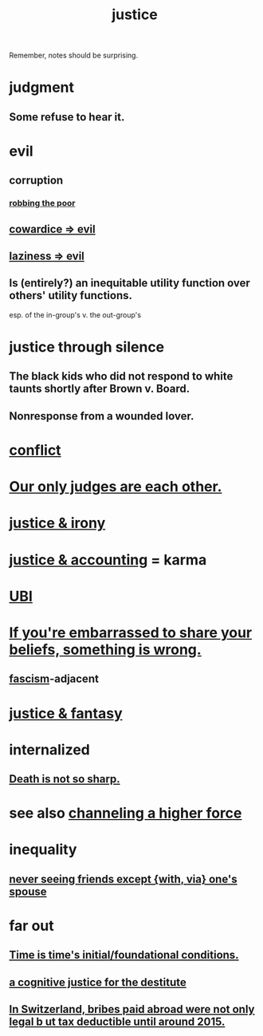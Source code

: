 :PROPERTIES:
:ID:       0a6dcf44-6c2c-432a-90a7-babfbb3e0b7d
:ROAM_ALIASES: "justice"
:END:
#+title: justice
Remember, notes should be surprising.
* judgment
** Some refuse to hear it.
* evil
:PROPERTIES:
:ID:       aa879d13-804f-4de3-b9fc-a3e7c774969e
:END:
** corruption
   :PROPERTIES:
   :ID:       ea8796f8-7f12-4cef-bba4-367f668ea978
   :END:
*** [[id:d81efdd0-7665-42d6-a065-1f4992fcacae][robbing the poor]]
** [[id:bc89fad0-c79c-4725-bb24-32d1cef10578][cowardice => evil]]
** [[id:3fdb250d-fc7d-4b1f-becf-1d7996a9e480][laziness => evil]]
** Is (entirely?) an inequitable utility function over others' utility functions.
   esp. of the in-group's v. the out-group's
* justice through silence
  :PROPERTIES:
  :ID:       bff8a56f-6735-4775-8060-f942ea1c0a54
  :END:
** The black kids who did not respond to white taunts shortly after Brown v. Board.
** Nonresponse from a wounded lover.
* [[id:5357b637-c959-455f-b171-429390edbc04][conflict]]
* [[id:585b7a0d-4fc6-497b-b20d-0fc19ed9daa7][Our only judges are each other.]]
* [[id:afecc0bb-68d0-4bc5-a656-f277a9a830db][justice & irony]]
* [[id:18b442b7-427d-4057-8fb7-e5b715e955f5][justice & accounting]] = karma
* [[id:9739cf28-dad5-4061-8367-7f77cc166700][UBI]]
* [[id:49583939-99f0-462a-8152-3aed9b0de39a][If you're embarrassed to share your beliefs, something is wrong.]]
** [[id:cc103b68-6b43-483f-88a7-e724fdf853b7][fascism]]-adjacent
* [[id:7ccb8ee3-dd58-4abb-88ed-9bd62f00038e][justice & fantasy]]
* internalized
** [[id:a8d26591-06a2-4cbd-9fe1-068b487dd2e7][Death is not so sharp.]]
* see also [[id:a04116d1-bd1a-4370-b036-1cbab3492281][channeling a higher force]]
* inequality
** [[id:f0553af1-9f6c-468d-b69b-aa5c8e4c02d8][never seeing friends except {with, via} one's spouse]]
* far out
** [[id:e54b0669-aa26-45cf-a5fa-6bb41f871790][Time is time's initial/foundational conditions.]]
** [[id:c3a62ad1-d09d-4e79-8547-af725870e380][a cognitive justice for the destitute]]
** [[id:f714e415-5a58-4627-b27f-4ca5d35bf847][In Switzerland, bribes paid abroad were not only legal b
ut tax deductible until around 2015.]]
